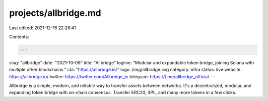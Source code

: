 projects/allbridge.md
=====================

Last edited: 2021-12-16 22:28:41

Contents:

.. code-block:: md

    ---
slug: "allbridge"
date: "2021-10-09"
title: "Allbridge"
logline: "Modular and expandable token bridge, joining Solana with multiple other blockchains."
cta: "https://allbridge.io/"
logo: /img/allbridge.svg
category: infra
status: live
website: https://allbridge.io/
twitter: https://twitter.com/Allbridge_io
telegram: https://t.me/allbridge_official
---

Allbridge is a simple, modern, and reliable way to transfer assets between networks. It's a decentralized, modular, and expanding token bridge with on-chain consensus. Transfer ERC20, SPL, and many more tokens in a few clicks.


